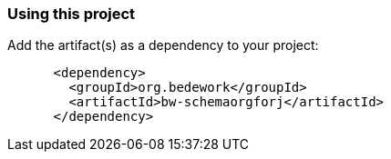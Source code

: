 === Using this project
Add the artifact(s) as a dependency to your project:

[source]
----
      <dependency>
        <groupId>org.bedework</groupId>
        <artifactId>bw-schemaorgforj</artifactId>
      </dependency>
----
